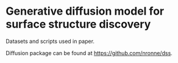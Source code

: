 * Generative diffusion model for surface structure discovery
Datasets and scripts used in paper.

Diffusion package can be found at https://github.com/nronne/dss. 
